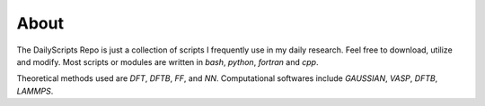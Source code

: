 About
=====
The DailyScripts Repo is just a collection of scripts I frequently use in my 
daily research. Feel free to download, utilize and modify. Most scripts or 
modules are written in *bash*, *python*, *fortran* and *cpp*.

Theoretical methods used are *DFT*, *DFTB*, *FF*, and *NN*. Computational 
softwares include *GAUSSIAN*, *VASP*, *DFTB*, *LAMMPS*.
